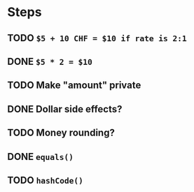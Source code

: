 * Steps
** TODO =$5 + 10 CHF = $10 if rate is 2:1=
** DONE =$5 * 2 = $10=
** TODO Make "amount" private
** DONE *Dollar side effects?*
** TODO Money rounding?
** DONE =equals()=
** TODO =hashCode()=
